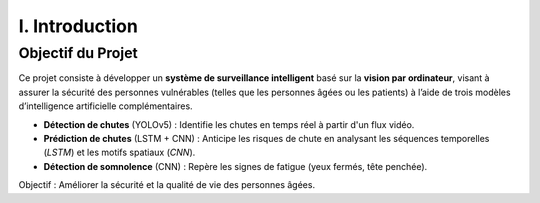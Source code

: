 I. Introduction
===============

Objectif du Projet
------------------

Ce projet consiste à développer un **système de surveillance intelligent** basé sur la **vision par ordinateur**, visant à assurer la sécurité des personnes vulnérables (telles que les personnes âgées ou les patients) à l’aide de trois modèles d’intelligence artificielle complémentaires.

- **Détection de chutes** (YOLOv5) : Identifie les chutes en temps réel à partir d'un flux vidéo.
- **Prédiction de chutes** (LSTM + CNN) : Anticipe les risques de chute en analysant les séquences temporelles (*LSTM*) et les motifs spatiaux (*CNN*).
- **Détection de somnolence** (CNN) : Repère les signes de fatigue (yeux fermés, tête penchée).

Objectif : Améliorer la sécurité et la qualité de vie des personnes âgées.

